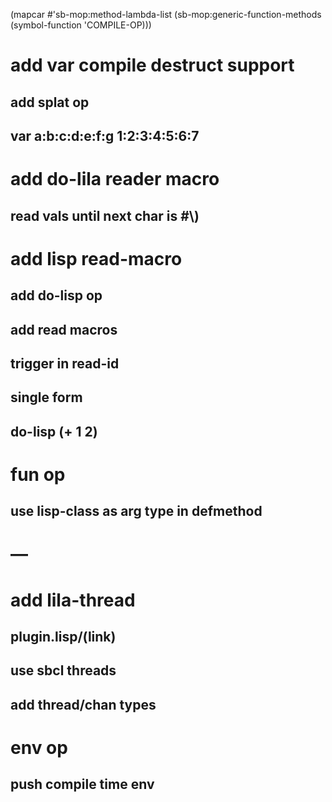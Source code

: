 (mapcar #'sb-mop:method-lambda-list 
        (sb-mop:generic-function-methods (symbol-function 'COMPILE-OP)))

* add var compile destruct support
** add splat op
** var a:b:c:d:e:f:g 1:2:3:4:5:6:7
* add do-lila reader macro
** read vals until next char is #\)
* add lisp read-macro
** add do-lisp op
** add read macros
** trigger in read-id
** single form
** do-lisp (+ 1 2)
* fun op
** use lisp-class as arg type in defmethod
* ---
* add lila-thread
** plugin.lisp/(link)
** use sbcl threads
** add thread/chan types
* env op
** push compile time env

